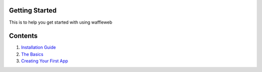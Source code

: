 ===============
Getting Started
===============

This is to help you get started with using waffleweb

========
Contents
========
1. `Installation Guide <Installation-Guide.rst>`_
2. `The Basics <Basics.rst>`_
3. `Creating Your First App <Creating-Your-First-App.rst>`_